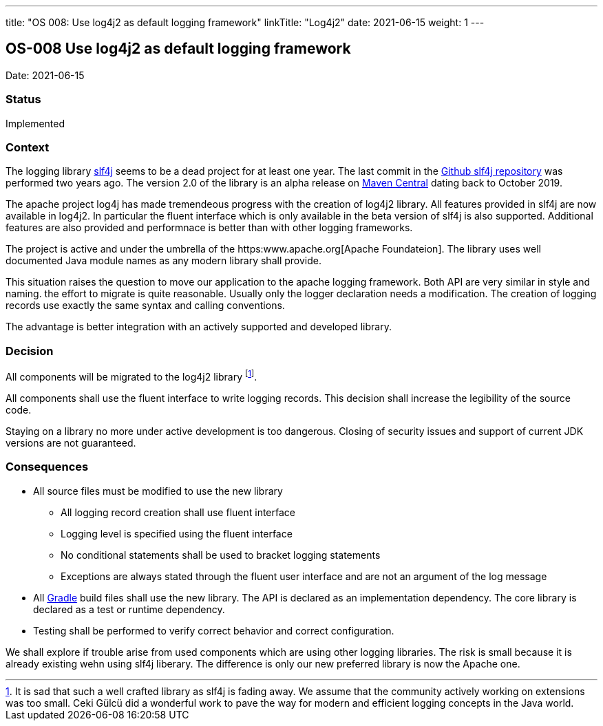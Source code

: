 ---
title: "OS 008: Use log4j2 as default logging framework"
linkTitle: "Log4j2"
date: 2021-06-15
weight: 1
---

== OS-008 Use log4j2 as default logging framework

Date: 2021-06-15

=== Status

Implemented

=== Context

The logging library https://en.wikipedia.org/wiki/SLF4J[slf4j] seems to be a dead project for at least one year.
The last commit in the https://github.com/qos-ch/slf4j[Github slf4j repository] was performed two years ago.
The version 2.0 of the library is an alpha release on https://mvnrepository.com/artifact/org.slf4j/slf4j-api[Maven Central] dating back to October 2019.

The apache project log4j has made tremendeous progress with the creation of log4j2 library.
All features provided in slf4j are now available in log4j2.
In particular the fluent interface which is only available in the beta version of slf4j is also supported.
Additional features are also provided and performnace is better than with other logging frameworks.

The project is active and under the umbrella of the https:www.apache.org[Apache Foundateion].
The library uses well documented Java module names as any modern library shall provide.

This situation raises the question to move our application to the apache logging framework.
Both API are very similar in style and naming.
the effort to migrate is quite reasonable.
Usually only the logger declaration needs a modification.
The creation of logging records use exactly the same syntax and calling conventions.

The advantage is better integration with an actively supported and developed library.

=== Decision

All components will be migrated to the log4j2 library
footnote:[It is sad that such a well crafted library as slf4j is fading away.
We assume that the community actively working on extensions was too small.
Ceki Gülcü did a wonderful work to pave the way for modern and efficient logging concepts in the Java world.].

All components shall use the fluent interface to write logging records.
This decision shall increase the legibility of the source code.

Staying on a library no more under active development is too dangerous.
Closing of security issues and support of current JDK versions are not guaranteed.

=== Consequences

* All source files must be modified to use the new library
** All logging record creation shall use fluent interface
** Logging level is specified using the fluent interface
** No conditional statements shall be used to bracket logging statements
** Exceptions are always stated through the fluent user interface and are not an argument of the log message
* All https://gradle.org/[Gradle] build files shall use the new library.
The API is declared as an implementation dependency.
The core library is declared as a test or runtime dependency.
* Testing shall be performed to verify correct behavior and correct configuration.

We shall explore if trouble arise from used components which are using other logging libraries.
The risk is small because it is already existing wehn using slf4j liberary.
The difference is only our new preferred library is now the Apache one.

